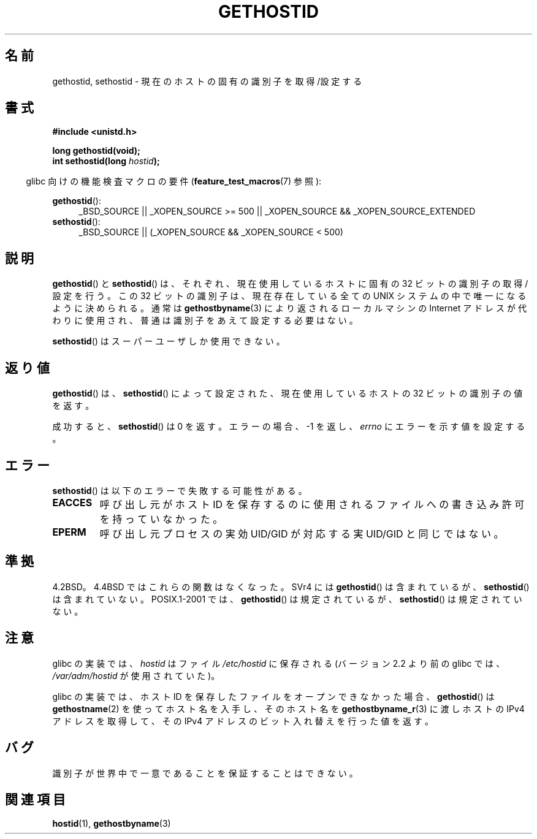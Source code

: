 .\" Hey Emacs! This file is -*- nroff -*- source.
.\"
.\" Copyright 1993 Rickard E. Faith (faith@cs.unc.edu)
.\"
.\" Permission is granted to make and distribute verbatim copies of this
.\" manual provided the copyright notice and this permission notice are
.\" preserved on all copies.
.\"
.\" Permission is granted to copy and distribute modified versions of this
.\" manual under the conditions for verbatim copying, provided that the
.\" entire resulting derived work is distributed under the terms of a
.\" permission notice identical to this one.
.\"
.\" Since the Linux kernel and libraries are constantly changing, this
.\" manual page may be incorrect or out-of-date.  The author(s) assume no
.\" responsibility for errors or omissions, or for damages resulting from
.\" the use of the information contained herein.  The author(s) may not
.\" have taken the same level of care in the production of this manual,
.\" which is licensed free of charge, as they might when working
.\" professionally.
.\"
.\" Formatted or processed versions of this manual, if unaccompanied by
.\" the source, must acknowledge the copyright and authors of this work.
.\"
.\" Updated with additions from Mitchum DSouza <m.dsouza@mrc-apu.cam.ac.uk>
.\" Portions Copyright 1993 Mitchum DSouza <m.dsouza@mrc-apu.cam.ac.uk>
.\"
.\" Modified Tue Oct 22 00:22:35 EDT 1996 by Eric S. Raymond <esr@thyrsus.com>
.\"*******************************************************************
.\"
.\" This file was generated with po4a. Translate the source file.
.\"
.\"*******************************************************************
.TH GETHOSTID 3 2010\-09\-20 Linux "Linux Programmer's Manual"
.SH 名前
gethostid, sethostid \- 現在のホストの固有の識別子を取得/設定する
.SH 書式
\fB#include <unistd.h>\fP
.sp
\fBlong gethostid(void);\fP
.br
\fBint sethostid(long \fP\fIhostid\fP\fB);\fP
.sp
.in -4n
glibc 向けの機能検査マクロの要件 (\fBfeature_test_macros\fP(7)  参照):
.in
.sp
.ad l
.br
\fBgethostid\fP():
.RS 4
_BSD_SOURCE || _XOPEN_SOURCE\ >=\ 500 || _XOPEN_SOURCE\ &&\ _XOPEN_SOURCE_EXTENDED
.RE
\fBsethostid\fP():
.RS 4
_BSD_SOURCE || (_XOPEN_SOURCE && _XOPEN_SOURCE\ <\ 500)
.RE
.ad b
.SH 説明
\fBgethostid\fP()  と \fBsethostid\fP()  は、それぞれ、現在使用しているホストに固有の 32 ビットの識別子の
取得/設定を行う。 この 32 ビットの識別子は、現在存在している全ての UNIX システム の中で唯一になるように決められる。通常は
\fBgethostbyname\fP(3)  により返されるローカルマシンの Internet アドレスが代わりに使用され、
普通は識別子をあえて設定する必要はない。

\fBsethostid\fP()  はスーパーユーザしか使用できない。
.SH 返り値
\fBgethostid\fP()  は、 \fBsethostid\fP()  によって設定された、現在使用しているホストの 32 ビットの識別子の値を返す。

成功すると、 \fBsethostid\fP()  は 0 を返す。 エラーの場合、\-1 を返し、 \fIerrno\fP にエラーを示す値を設定する。
.SH エラー
\fBsethostid\fP()  は以下のエラーで失敗する可能性がある。
.TP 
\fBEACCES\fP
呼び出し元がホスト ID を保存するのに使用されるファイルへの 書き込み許可を持っていなかった。
.TP 
\fBEPERM\fP
呼び出し元プロセスの実効 UID/GID が対応する実 UID/GID と同じではない。
.SH 準拠
4.2BSD。4.4BSD ではこれらの関数はなくなった。 SVr4 には \fBgethostid\fP()  は含まれているが、
\fBsethostid\fP()  は含まれていない。 POSIX.1\-2001 では、 \fBgethostid\fP()  は規定されているが、
\fBsethostid\fP()  は規定されていない。
.SH 注意
.\" libc5 used /etc/hostid; libc4 didn't have these functions
glibc の実装では、 \fIhostid\fP はファイル \fI/etc/hostid\fP に保存される (バージョン 2.2 より前の glibc では、
\fI/var/adm/hostid\fP が使用されていた)。

glibc の実装では、ホスト ID を保存したファイルを オープンできなかった場合、 \fBgethostid\fP()  は
\fBgethostname\fP(2)  を使ってホスト名を入手し、そのホスト名を \fBgethostbyname_r\fP(3)  に渡しホストの IPv4
アドレスを取得して、 その IPv4 アドレスのビット入れ替えを行った値を返す。
.SH バグ
識別子が世界中で一意であることを保証することはできない。
.SH 関連項目
\fBhostid\fP(1), \fBgethostbyname\fP(3)

